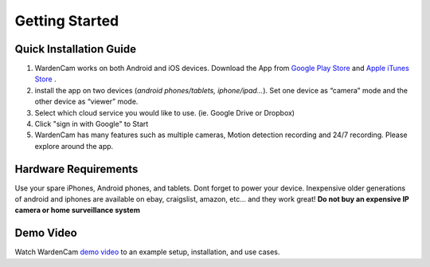 .. _start:

Getting Started
==========

Quick Installation Guide
++++
1. WardenCam works on both Android and iOS devices. Download the App from `Google Play Store`_ and `Apple iTunes Store`_ . 

2. install the app on two devices (*android phones/tablets, iphone/ipad…*). Set one device as “camera” mode and the other device as “viewer” mode.

3. Select which cloud service you would like to use. (ie. Google Drive or Dropbox)

4. Click "sign in with Google" to Start

5. WardenCam has many features such as multiple cameras, Motion detection recording and 24/7 recording. Please explore around the app.

Hardware Requirements
++++
Use your spare iPhones, Android phones, and tablets. 
Dont forget to power your device. 
Inexpensive older generations of android and iphones are available on ebay, craigslist, amazon, etc... and they work great!
**Do not buy an expensive IP camera or home surveillance system**

Demo Video
++++
| Watch WardenCam `demo video`_ to an example setup, installation, and use cases.
.. raw:: html
    <div style="position: relative; padding-bottom: 56.25%; height: 0; overflow: hidden; max-width: 100%; height: auto;">
        <iframe src="//www.youtube.com/watch?v=nAHzzx8oges" frameborder="0" allowfullscreen style="position: absolute; top: 0; left: 0; width: 100%; height: 100%;"></iframe>
    </div>
	
.. _Google Play Store: https://play.google.com/store/apps/details?id=com.warden.cam
.. _Apple iTunes Store: https://itunes.apple.com/app/id914224766
.. _demo video: https://www.youtube.com/watch?v=nAHzzx8oges
